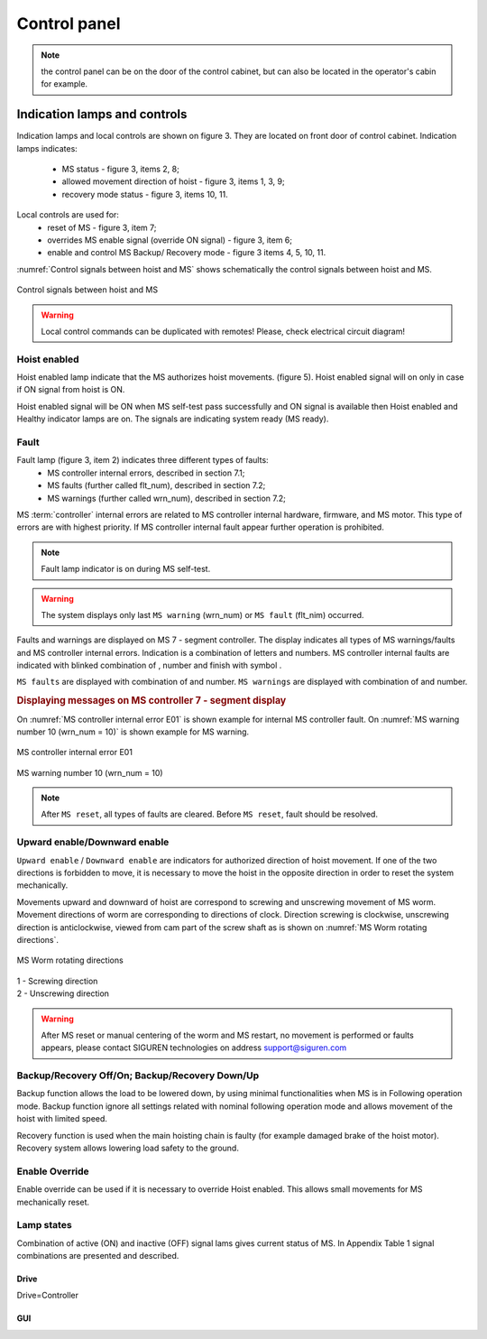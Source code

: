 ==============
Control panel
==============

.. note::
	the control panel can be on the door of the control cabinet, but can also be located in the operator's cabin for example.

Indication lamps and controls
------------------------------

Indication lamps and local controls are shown on figure 3. They are located on front door of control cabinet. 
Indication lamps indicates:
	- MS status - figure 3, items 2, 8;
	- allowed movement direction of hoist - figure 3, items 1, 3, 9;
	- recovery mode status - figure 3, items 10, 11.
  
Local controls are used for:
	- reset of MS - figure 3, item 7;
	- overrides MS enable signal (override ON signal) - figure 3, item 6;
	- enable and control MS Backup/ Recovery mode - figure 3 items 4, 5, 10, 11.

:numref:`Control signals between hoist and MS` shows schematically the control signals between hoist and MS. 
 
.. _Control signals between hoist and MS:
.. figure:: img/controlSignals.png
	:width: 100 %
	:align: center

	Control signals between hoist and MS

.. warning::
 	Local control commands can be duplicated with remotes!
	Please, check electrical circuit diagram!



Hoist enabled
^^^^^^^^^^^^^^^^^^^^^

Hoist enabled lamp indicate that the MS authorizes hoist movements. (figure 5). Hoist enabled signal will on only in case if ON signal from hoist is ON.

Hoist enabled signal will be ON when MS self-test pass successfully and ON signal is available then Hoist enabled and Healthy indicator lamps are on. The signals are indicating system ready (MS ready).



Fault 
^^^^^^^^^^^^^^^^^^^^^

Fault lamp (figure 3, item 2) indicates three different types of faults:
	- MS controller internal errors, described in section 7.1;
	- MS faults (further called flt_num), described in section 7.2;
	- MS warnings (further called wrn_num), described in section 7.2;

MS :term:`controller` internal errors are related to MS controller internal hardware, firmware, and MS motor. This type of errors are with highest priority. If MS controller internal fault appear further operation is prohibited.
	
.. note::	
 	Fault lamp indicator is on during MS self-test.

.. warning:: 
	The system displays only last ``MS warning`` (wrn_num) or ``MS fault`` (flt_nim) occurred.

.. ------------- Substitution definitions for 7-segments digits -------------------
	to be able to include them INLINE in the next paragraph
.. |image001| image:: img/digits/image001.png 
.. |image003| image:: img/digits/image003.png 
.. |image007| image:: img/digits/image007.png 
.. |image009| image:: img/digits/image009.png 
.. |image011| image:: img/digits/image011.png 
.. |image013| image:: img/digits/image013.png 
.. |image015| image:: img/digits/image015.png 
.. |image017| image:: img/digits/image017.png 
.. |image019| image:: img/digits/image019.png 
.. |image021| image:: img/digits/image021.png 
.. |image023| image:: img/digits/image023.png 
.. |image025| image:: img/digits/image025.png 
.. |image027| image:: img/digits/image027.png 
.. |image029| image:: img/digits/image029.png
.. |image031| image:: img/digits/image031.png 
.. |image033| image:: img/digits/image033.png 
.. |image035| image:: img/digits/image035.png
.. |image036| image:: img/digits/image036.png
.. |image039| image:: img/digits/image039.png
.. |image041| image:: img/digits/image041.png 
.. --------------------------------

Faults and warnings are displayed on MS 7 - segment controller. The display indicates 
all types of MS warnings/faults and MS controller internal errors. 
Indication is a combination of letters and numbers. MS controller internal 
faults are indicated with blinked combination of |image035|, number and finish 
with symbol |image039|.

``MS faults`` are displayed with combination of |image036| and number. 
``MS warnings`` are displayed with combination of |image035| and number. 

.. rubric:: Displaying messages on MS controller 7 - segment display

On :numref:`MS controller internal error E01` is shown example for internal MS controller fault. 
On :numref:`MS warning number 10 (wrn_num = 10)` is shown example for MS warning.

.. _MS controller internal error E01:
.. figure:: img/MScontrollerInternalErrorE01.png
	:width: 100 %
	:align: center

	MS controller internal error E01 

.. _MS warning number 10 (wrn_num = 10):
.. figure:: img/MSwarningNumber10.png
	:width: 100 %
	:align: center

	MS warning number 10 (wrn_num = 10) 

.. note::		
 	After ``MS reset``, all types of faults are cleared. Before ``MS reset``, fault should be resolved.


Upward enable/Downward enable 
^^^^^^^^^^^^^^^^^^^^^^^^^^^^^

``Upward enable`` / ``Downward enable`` are indicators for authorized direction of hoist movement. 
If one of the two directions is forbidden to move, it is necessary to move the hoist 
in the opposite direction in order to reset the system mechanically.

Movements upward and downward of hoist are correspond to screwing and unscrewing 
movement of MS worm. Movement directions of worm are corresponding to directions 
of clock. Direction screwing is clockwise, unscrewing direction is anticlockwise, 
viewed from cam part of the screw shaft as is shown 
on :numref:`MS Worm rotating directions`.
 
.. _MS Worm rotating directions:
.. figure:: img/MSwormrotatingDirections.png
	:scale: 80 %
	:align: center

	MS Worm rotating directions 

.. line-block::
	1 - Screwing direction
	2 - Unscrewing direction

.. warning::
 	After MS reset or manual centering of the worm and MS restart, 
	no movement is performed or faults appears, please contact SIGUREN 
	technologies on address support@siguren.com


Backup/Recovery Off/On; Backup/Recovery Down/Up
^^^^^^^^^^^^^^^^^^^^^^^^^^^^^^^^^^^^^^^^^^^^^^^^^^

Backup function allows the load to be lowered down, by using minimal functionalities 
when MS is in Following operation mode. Backup function ignore all settings related 
with nominal following operation mode and allows movement of the hoist with limited speed.

Recovery function is used when the main hoisting chain is faulty (for example damaged
brake of the hoist motor). Recovery system allows lowering load safety to the ground.

Enable Override
^^^^^^^^^^^^^^^^^^^^^

Enable override can be used if it is necessary to override Hoist enabled. This allows 
small movements for MS mechanically reset.

Lamp states
^^^^^^^^^^^^^^^^^^^^^

Combination of active (ON) and inactive (OFF) signal lams gives current status of MS. 
In Appendix Table 1 signal combinations are presented and described.


Drive
======

Drive=Controller

GUI
====